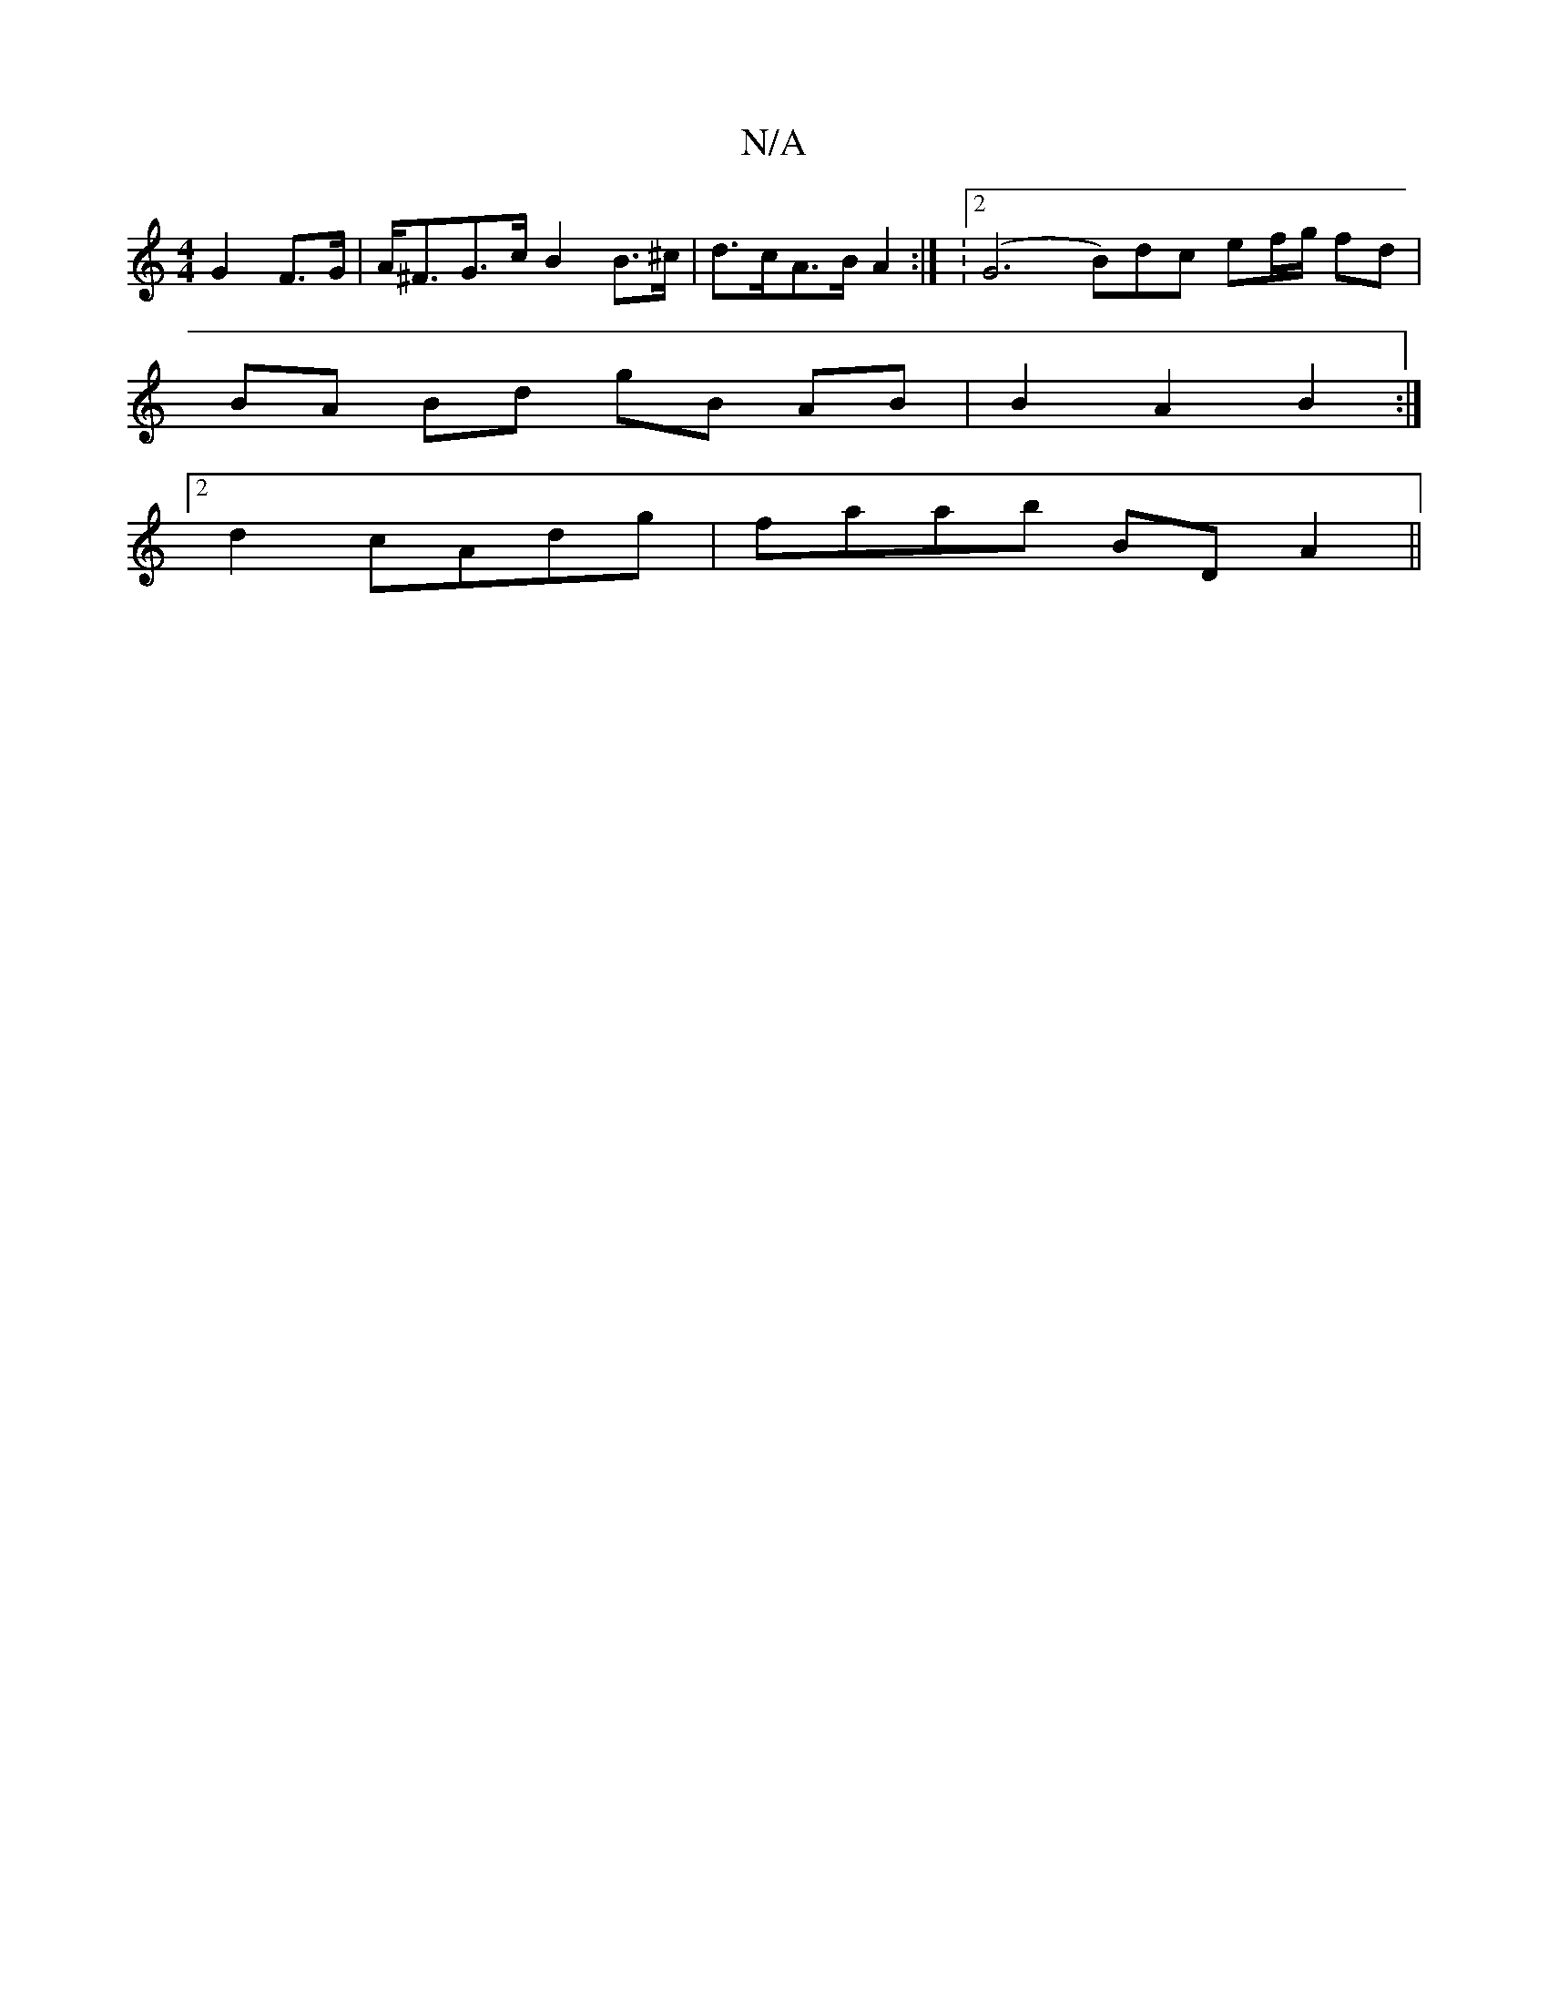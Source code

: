 X:1
T:N/A
M:4/4
R:N/A
K:Cmajor
 G2 F>G | A<^FG>c B2 B>^c | d>cA>B A2:| : [2 (G6B)dc ef/g/ fd|
BA Bd gB AB | B2 A2 B2 :|
[2 2d2 cAdg|faab BD A2||

AG|: gfdB e3 d |
eBA3 B2 G |G3 GEG ||
|: gfgf e2 dB | (3Bcd d ABG | G2 Bd defd | e2 e